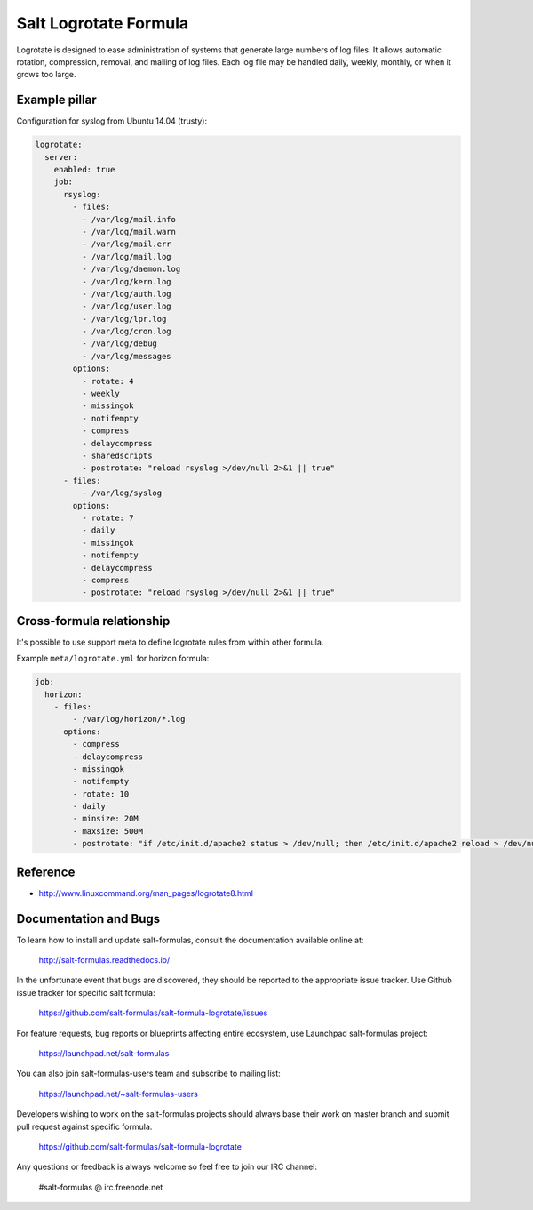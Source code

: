 ======================
Salt Logrotate Formula
======================

Logrotate is designed to ease administration of systems that generate
large numbers of log files. It allows automatic rotation, compression,
removal, and mailing of log files. Each log file may be handled daily,
weekly, monthly, or when it grows too large.

Example pillar
==============

Configuration for syslog from Ubuntu 14.04 (trusty):

.. code-block:: yaml

    logrotate:
      server:
        enabled: true
        job:
          rsyslog:
            - files:
              - /var/log/mail.info
              - /var/log/mail.warn
              - /var/log/mail.err
              - /var/log/mail.log
              - /var/log/daemon.log
              - /var/log/kern.log
              - /var/log/auth.log
              - /var/log/user.log
              - /var/log/lpr.log
              - /var/log/cron.log
              - /var/log/debug
              - /var/log/messages
            options:
              - rotate: 4
              - weekly
              - missingok
              - notifempty
              - compress
              - delaycompress
              - sharedscripts
              - postrotate: "reload rsyslog >/dev/null 2>&1 || true"
          - files:
              - /var/log/syslog
            options:
              - rotate: 7
              - daily
              - missingok
              - notifempty
              - delaycompress
              - compress
              - postrotate: "reload rsyslog >/dev/null 2>&1 || true"

Cross-formula relationship
==========================

It's possible to use support meta to define logrotate rules from within other
formula.

Example ``meta/logrotate.yml`` for horizon formula:

.. code-block:: yaml

    job:
      horizon:
        - files:
            - /var/log/horizon/*.log
          options:
            - compress
            - delaycompress
            - missingok
            - notifempty
            - rotate: 10
            - daily
            - minsize: 20M
            - maxsize: 500M
            - postrotate: "if /etc/init.d/apache2 status > /dev/null; then /etc/init.d/apache2 reload > /dev/null; fi"

Reference
=========

- http://www.linuxcommand.org/man_pages/logrotate8.html

Documentation and Bugs
======================

To learn how to install and update salt-formulas, consult the documentation
available online at:

    http://salt-formulas.readthedocs.io/

In the unfortunate event that bugs are discovered, they should be reported to
the appropriate issue tracker. Use Github issue tracker for specific salt
formula:

    https://github.com/salt-formulas/salt-formula-logrotate/issues

For feature requests, bug reports or blueprints affecting entire ecosystem,
use Launchpad salt-formulas project:

    https://launchpad.net/salt-formulas

You can also join salt-formulas-users team and subscribe to mailing list:

    https://launchpad.net/~salt-formulas-users

Developers wishing to work on the salt-formulas projects should always base
their work on master branch and submit pull request against specific formula.

    https://github.com/salt-formulas/salt-formula-logrotate

Any questions or feedback is always welcome so feel free to join our IRC
channel:

    #salt-formulas @ irc.freenode.net
